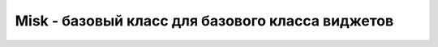 Misk - базовый класс для базового класса виджетов
=================================================

.. py:class:: Misk()


    .. py:method:: bind(sequence=None, func=None, add=None)

        Привязывает событие к действию и возвращает идентификатор привязки

        * `sequence` - название события
        * `func` - обработчик, принимает ивент события, может возвращать строки "continue" и "break". Если функция возвращает "continue" то Tkinter продолжит обработку других привязок этого события, если "break" - обработка этого события прекращается. Если функция ничего не возвращает (если возвращает None), то обработка событий продолжается (т.е. это эквивалентно возвращению "continue").
            * serial - серийный номер события (все события)
            * num - номер кнопки мыши (ButtonPress, ButtonRelease)
            * focus - имеет ли окно фокус (Enter, Leave)
            * height и width - ширина и высота окна (Configure, Expose)
            * keycode - код нажатой клавиши (KeyPress, KeyRelease)
            * state - состояние события (для ButtonPress, ButtonRelease, Enter, KeyPress, КeyRelease, Leave, Motion - в виде числа; для Visibility - в виде строки)
            * time - время наступления события (все события)
            * x и y - координаты мыши
            * x_root и y_root - координаты мыши на экране (ButtonPress, ButtonRelease, KeyPress, KeyRelease, Motion)
            * char - набранный на клавиатуре символ (KeyPress, KeyRelease)
            * send_event - см. документацию по X/Windows
            * keysym - набранный на клавиатуре символ (KeyPress, KeyRelease)
            * keysym_num - набранный на клавиатуре символ в виде числа (KeyPress, KeyRelease)
            * type - тип события в виде числа (все события)
            * widget - виджет, который получил событие (все события)
            * delta - изменение при вращении колеса мыши (MouseWheel)
        * `add` - добавить в цепочку обработчиков

        Список модификаторов

            * Control
            * Alt
            * Shift
            * Lock
            * Extended
            * Prior - PgUp
            * Next - PgDown
            * Button1, B1 - нажата первая (левая) кнопка мыши
            * Button2, B2 - вторая (средняя) кнопка мыши
            * Button3, B3 - третья (правая)
            * Button4, B4 - четвёртая
            * Button5, B5 - пятая
            * Mod1, M1, Command
            * Mod2, M2, Option
            * Mod3, M3
            * Mod4, M4
            * Mod5, M5
            * Meta, M
            * Double - двойной щелчок мыши (например, <Double-Button-1>)
            * Triple - тройной
            * Quadruple - четверной

        Типы событий

            * Activate, Deactivate
            * MouseWheel - прокрутка колесом мыши
            * KeyPress, KeyRelease - нажатие и отпускание клавиши на клавиатуре
            * ButtonPress, ButtonRelease, Motion - нажатие, отпускание клавиши мыши, движение мышью
            * Configure - изменение положения или размера окна
            * Map, Unmap - показывание или сокрытие окна (например, в случае сворачивания/разворачивания окна пользователем)
            * Visibility
            * Expose - событие генерируется, когда необходимо всё окно или его часть перерисовать
            * Destroy - закрытие окна
            * FocusIn, FocusOut - получение или лишение фокуса
            * Enter, Leave - Enter генерируется когда курсор мыши "входит" в окно, Leave - когда "уходит" из окна
            * Property
            * Colormap
            * MapRequest, CirculateRequest, ResizeRequest, ConfigureRequest, Create
            * Gravity, Reparent, Circulate

        .. code-block:: py

            widget.bind("<Control-Shift-KeyPress-q>", callback)

        .. code-block:: py

            """
            обработчик выбора элемента
            """
            def callback(val):
                listbox_widget = val.widget

            listbox.bind("<<ListboxSelect>>", callback)


    .. py:method:: bind_all(sequence=None, func=None, add=None)

        Создаёт привязку для всех виджетов приложения.
        Отличие от привязки к окну верхнего уровня заключается в том,
        что в случае привязки к окну привязываются все виджеты этого окна,
        а этот метод привязывает все виджеты приложения (у приложения может быть несколько окон).


    .. py:method:: bind_class(className, sequence=None, func=None, add=None)

        Создаёт привязку для всех виджетов данного класса


    .. py:method:: bindtags(tagList)

        Позволяет изменить порядок обработки привязок.

        По умолчанию порядок следующий: виджет, класс, окно, all


    .. py:method:: clipboard_append(str)

        Добавляет в буфер текст


    .. py:method:: clipboard_clear()

        Очищает буфер обмена


    .. py:method:: config(**kwargs)
    .. py:method:: configure(**kwargs)

        Динамическая конфигурация виджета.

        Также можно использовать более краткую форму записи. используя квадратные скобки.

        Параметры аналогичны параметрам контсруктора

        .. code-block:: py

            button.config(text='new_text')
            button['command'] = new_command


    .. py:method:: grid_columnconfigure(index, cnf={}, **kw)
    .. py:method:: columnconfigure(index, cnf={}, **kw)

        Конфигурирование упаковщика

        * `minsize` - минимальная ширина/высота строки/столбца.

        * `weight` - "вес" строки/столбца при увеличении размера виджета. 0 означает, что строка/столбец не будет расширяться.
            
            Строка/столбец с "весом" равным 2 будет расширяться вдвое быстрее, чем с весом 1.
        
        * `uniform` - объединение строк/столбцов в группы. 

            Строки/столбцы имеющие одинаковый параметр uniform будут расширяться строго в соответствии со своим весом.

        * `pad` - размер бордюра. Указывает, сколько пространства будет добавлено к самому большому виджету в строке/столбце.


    .. py:method:: grid_location(x, y)

        Возвращает номер строки и столбца в которые попадают указанные координаты,
        либо -1 если координаты попали вне виджета.


    .. py:method:: grid_propagate()
    .. py:method:: grid_rowconfigure()
    .. py:method:: grid_size()

        Возвращает размер таблицы в строках и столбцах


    .. py:method:: grid_slaves()

        Возвращает список всех дочерних упакованных виджетов


    .. py:method:: pack_slaves()

        Возвращает список всех дочерних упакованных виджетов


    .. py:method:: pack_propagate(flag=['_noarg_'])

        Включает/отключает распространении информации о геометрии дочерних виджетов.

        По умолчанию виджет изменяет свой размер в соответствии с размером своих потомков.
        Этот метод может отключить такое поведение (pack_propagate(False)).

        Это может быть полезно, если необходимо,
        чтобы виджет имел фиксированный размер и не изменял его по прихоти потомков.


    .. py:method:: place_slaves()

        Возвращает список всех дочерних упакованных виджетов


    .. py:method:: unbind(sequence, funcid=None)

        Отвязать виджет от события. В качестве аргумента принимает идентификатор, полученный от метода bind.


    .. py:method:: unbind_all(sequence)

        Отвязать все виджеты от события


    .. py:method:: unbind_class(className, sequence)

        Отвязать все классы от события


    .. py:method:: winfo_height()

        Возвращает высоту элемента

        .. code-block:: py

            canvas.winfo_height()
            # 500


    .. py:method:: winfo_screenheight()

        Возвращает высоту рабочего области экарана в пикселях

        .. code-block:: py

            root.winfo_screenheight()
            # 1920


    .. py:method:: winfo_screenwidth()

        Возвращает ширину рабочего области экарана в пикселях

        .. code-block:: py

            root.winfo_screenwidth()
            # 3840


    .. py:method:: winfo_width()

        Возвращает ширину элемента

        .. code-block:: py

            canvas.winfo_width()
            # 500